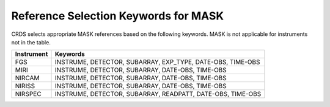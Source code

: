 Reference Selection Keywords for MASK
-------------------------------------
CRDS selects appropriate MASK references based on the following keywords.
MASK is not applicable for instruments not in the table.

========== ==========================================================
Instrument Keywords                                                   
========== ==========================================================
FGS        INSTRUME, DETECTOR, SUBARRAY, EXP_TYPE, DATE-OBS, TIME-OBS 
MIRI       INSTRUME, DETECTOR, SUBARRAY, DATE-OBS, TIME-OBS           
NIRCAM     INSTRUME, DETECTOR, SUBARRAY, DATE-OBS, TIME-OBS           
NIRISS     INSTRUME, DETECTOR, SUBARRAY, DATE-OBS, TIME-OBS           
NIRSPEC    INSTRUME, DETECTOR, SUBARRAY, READPATT, DATE-OBS, TIME-OBS 
========== ==========================================================

